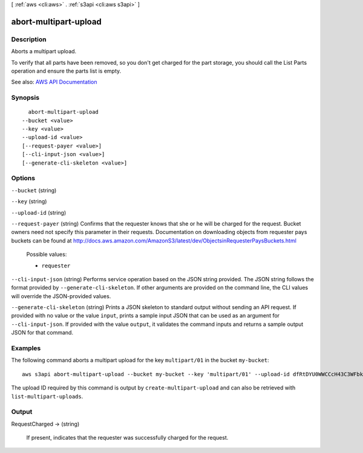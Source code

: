 [ :ref:`aws <cli:aws>` . :ref:`s3api <cli:aws s3api>` ]

.. _cli:aws s3api abort-multipart-upload:


**********************
abort-multipart-upload
**********************



===========
Description
===========



Aborts a multipart upload.



To verify that all parts have been removed, so you don't get charged for the part storage, you should call the List Parts operation and ensure the parts list is empty.



See also: `AWS API Documentation <https://docs.aws.amazon.com/goto/WebAPI/s3-2006-03-01/AbortMultipartUpload>`_


========
Synopsis
========

::

    abort-multipart-upload
  --bucket <value>
  --key <value>
  --upload-id <value>
  [--request-payer <value>]
  [--cli-input-json <value>]
  [--generate-cli-skeleton <value>]




=======
Options
=======

``--bucket`` (string)


``--key`` (string)


``--upload-id`` (string)


``--request-payer`` (string)
Confirms that the requester knows that she or he will be charged for the request. Bucket owners need not specify this parameter in their requests. Documentation on downloading objects from requester pays buckets can be found at http://docs.aws.amazon.com/AmazonS3/latest/dev/ObjectsinRequesterPaysBuckets.html

  Possible values:

  
  *   ``requester``

  

  

``--cli-input-json`` (string)
Performs service operation based on the JSON string provided. The JSON string follows the format provided by ``--generate-cli-skeleton``. If other arguments are provided on the command line, the CLI values will override the JSON-provided values.

``--generate-cli-skeleton`` (string)
Prints a JSON skeleton to standard output without sending an API request. If provided with no value or the value ``input``, prints a sample input JSON that can be used as an argument for ``--cli-input-json``. If provided with the value ``output``, it validates the command inputs and returns a sample output JSON for that command.



========
Examples
========

The following command aborts a multipart upload for the key ``multipart/01`` in the bucket ``my-bucket``::

  aws s3api abort-multipart-upload --bucket my-bucket --key 'multipart/01' --upload-id dfRtDYU0WWCCcH43C3WFbkRONycyCpTJJvxu2i5GYkZljF.Yxwh6XG7WfS2vC4to6HiV6Yjlx.cph0gtNBtJ8P3URCSbB7rjxI5iEwVDmgaXZOGgkk5nVTW16HOQ5l0R

The upload ID required by this command is output by ``create-multipart-upload`` and can also be retrieved with ``list-multipart-uploads``.

======
Output
======

RequestCharged -> (string)

  If present, indicates that the requester was successfully charged for the request.

  


